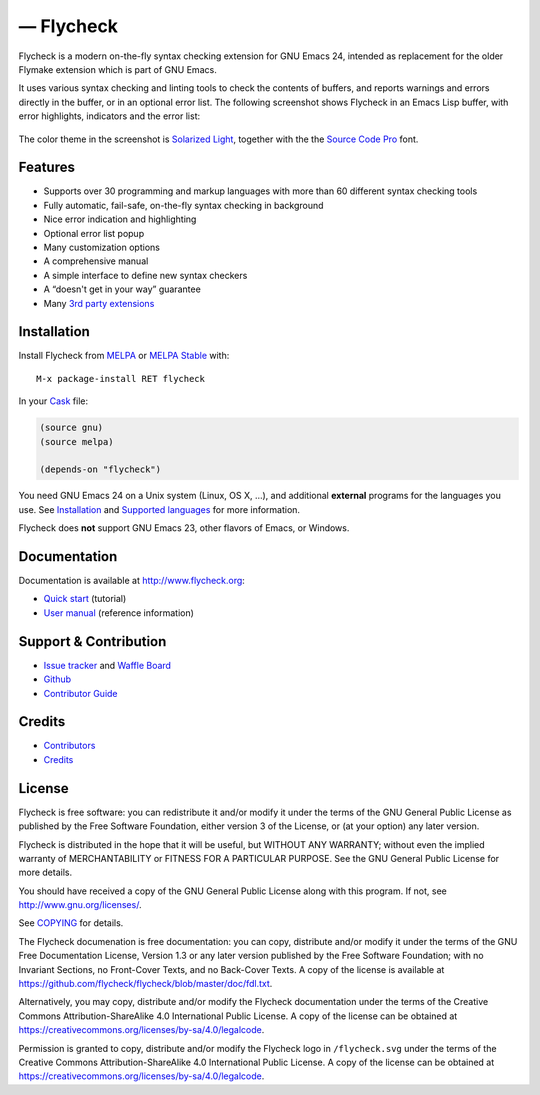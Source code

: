 .. |travis| image:: https://travis-ci.org/flycheck/flycheck.svg?branch=master
            :target: https://travis-ci.org/flycheck/flycheck
            :alt: Test status

.. |license| image:: https://img.shields.io/badge/license-GPL_3-green.svg?dummy
             :target: https://github.com/flycheck/flycheck/blob/master/COPYING
             :alt: License GPL 3

.. |docs| image:: https://readthedocs.org/projects/flycheck/badge/?version=latest
          :target: https://readthedocs.org/projects/flycheck/?badge=latest
          :alt: Documentation Status

.. |melpa| image:: http://melpa.org/packages/flycheck-badge.svg
           :target: http://melpa.org/#/flycheck
           :alt: MELPA Status

.. |melpa-stable| image:: http://stable.melpa.org/packages/flycheck-badge.svg
                  :target: http://stable.melpa.org/#/flycheck
                  :alt: MELPA Stable Status

.. |waffle| image:: https://badge.waffle.io/flycheck/flycheck.svg?label=ready&title=Ready
            :target: https://waffle.io/flycheck/flycheck
            :alt: Ready issues

.. |logo| image:: https://raw.githubusercontent.com/flycheck/flycheck/master/doc/images/logo.png
          :target: http://www.flycheck.org
          :alt: Flycheck logo

===================
 |logo| — Flycheck
===================

|license| |melpa| |melpa-stable| |docs| |travis| |waffle|

.. default-role:: code

Flycheck is a modern on-the-fly syntax checking extension for GNU Emacs 24,
intended as replacement for the older Flymake extension which is part of GNU
Emacs.

It uses various syntax checking and linting tools to check the contents of
buffers, and reports warnings and errors directly in the buffer, or in an
optional error list.  The following screenshot shows Flycheck in an Emacs Lisp
buffer, with error highlights, indicators and the error list:

.. figure:: https://raw.githubusercontent.com/flycheck/flycheck/master/doc/images/screenshot.png
   :align: center
   :width: 731
   :height: 519
   :scale: 75%

The color theme in the screenshot is `Solarized Light`_, together with the the
`Source Code Pro`_ font.

.. _Solarized Light: https://github.com/bbatsov/solarized-emacs
.. _Source Code Pro: https://github.com/adobe/source-code-pro

Features
========

- Supports over 30 programming and markup languages with more than 60 different
  syntax checking tools
- Fully automatic, fail-safe, on-the-fly syntax checking in background
- Nice error indication and highlighting
- Optional error list popup
- Many customization options
- A comprehensive manual
- A simple interface to define new syntax checkers
- A “doesn't get in your way” guarantee
- Many `3rd party extensions`_

.. _3rd party extensions: http://flycheck.org/en/latest/guide/introduction.html#rd-party-extensions

Installation
============

Install Flycheck from MELPA_ or `MELPA Stable`_ with::

   M-x package-install RET flycheck

In your Cask_ file:

.. code-block:: cl

   (source gnu)
   (source melpa)

   (depends-on "flycheck")

You need GNU Emacs 24 on a Unix system (Linux, OS X, …), and additional
**external** programs for the languages you use.  See Installation_ and
`Supported languages`_ for more information.

Flycheck does **not** support GNU Emacs 23, other flavors of Emacs, or Windows.

.. _MELPA: http://melpa.org
.. _MELPA Stable: http://stable.melpa.org
.. _Cask: https://github.com/cask/cask
.. _Supported Languages: http://www.flycheck.org/en/latest/guide/languages.html

Documentation
=============

Documentation is available at http://www.flycheck.org:

- `Quick start`_ (tutorial)
- `User manual`_ (reference information)

.. _Quick start: http://www.flycheck.org/en/latest/guide/quickstart.html
.. _User manual: http://www.flycheck.org/en/latest/guide/usage.html

Support & Contribution
======================

- `Issue tracker`_ and `Waffle Board`_
- Github_
- `Contributor Guide`_

.. _Issue tracker: https://github.com/flycheck/flycheck/issues
.. _Waffle Board: https://waffle.io/flycheck/flycheck
.. _Github: https://github.com/flycheck/flycheck
.. _Contributor Guide: http://www.flycheck.org/en/latest/index.html#contributor-guide

Credits
=======

- Contributors_
- Credits_

.. _Contributors: https://github.com/flycheck/flycheck/graphs/contributors
.. _Credits: http://www.flycheck.org/en/latest/credits.html

License
=======

Flycheck is free software: you can redistribute it and/or modify it under the
terms of the GNU General Public License as published by the Free Software
Foundation, either version 3 of the License, or (at your option) any later
version.

Flycheck is distributed in the hope that it will be useful, but WITHOUT ANY
WARRANTY; without even the implied warranty of MERCHANTABILITY or FITNESS FOR A
PARTICULAR PURPOSE.  See the GNU General Public License for more details.

You should have received a copy of the GNU General Public License along with
this program.  If not, see http://www.gnu.org/licenses/.

See COPYING_ for details.

The Flycheck documenation is free documentation: you can copy, distribute and/or
modify it under the terms of the GNU Free Documentation License, Version 1.3 or
any later version published by the Free Software Foundation; with no Invariant
Sections, no Front-Cover Texts, and no Back-Cover Texts.  A copy of the license
is available at https://github.com/flycheck/flycheck/blob/master/doc/fdl.txt.

Alternatively, you may copy, distribute and/or modify the Flycheck documentation
under the terms of the Creative Commons Attribution-ShareAlike 4.0 International
Public License.  A copy of the license can be obtained at
https://creativecommons.org/licenses/by-sa/4.0/legalcode.

Permission is granted to copy, distribute and/or modify the Flycheck logo in
``/flycheck.svg`` under the terms of the Creative Commons Attribution-ShareAlike
4.0 International Public License.  A copy of the license can be obtained at
https://creativecommons.org/licenses/by-sa/4.0/legalcode.

.. _COPYING: https://github.com/flycheck/flycheck/blob/master/COPYING
